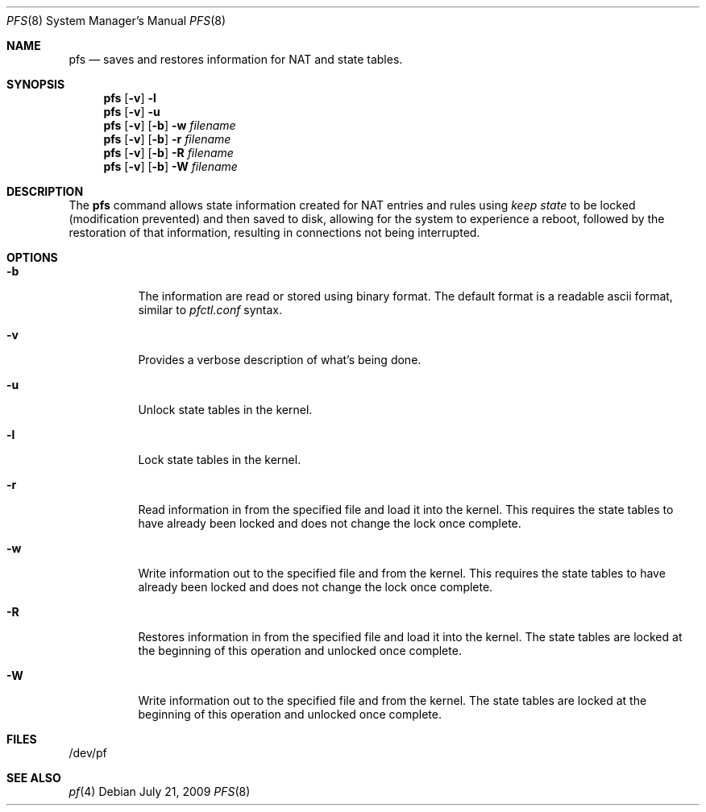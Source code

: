 .Dd July 21, 2009
.Dt PFS 8
.Os
.Sh NAME
.Nm pfs 
.Nd saves and restores information for NAT and state tables.
.Sh SYNOPSIS
.Nm
.Op Fl v
.Fl l
.Nm
.Op Fl v
.Fl u
.Nm
.Op Fl v
.Op Fl b
.Fl w
.Ar filename
.Nm
.Op Fl v
.Op Fl b
.Fl r
.Ar filename
.Nm
.Op Fl v
.Op Fl b
.Fl R
.Ar filename
.Nm
.Op Fl v
.Op Fl b
.Fl W
.Ar filename
.Sh DESCRIPTION
The
.Nm
command allows state information created for NAT entries and rules using
.Pa keep state
to be locked (modification prevented) and then saved to disk,
allowing for the system to experience a reboot, followed by the restoration
of that information, resulting in connections not being interrupted.
.Sh OPTIONS
.Bl -tag -width indent
.It Fl b
The information are read or stored using binary format. The default format is
a readable ascii format, similar to 
.Pa pfctl.conf 
syntax.
.It Fl v
Provides a verbose description of what's being done.
.It Fl u
Unlock state tables in the kernel.
.It Fl l
Lock state tables in the kernel.
.It Fl r
Read information in from the specified file and load it into the
kernel.  This requires the state tables to have already been locked
and does not change the lock once complete.
.It Fl w
Write information out to the specified file and from the kernel.
This requires the state tables to have already been locked
and does not change the lock once complete.
.It Fl R
Restores  information in from the specified file and load it into the
kernel.  The state tables are locked at the beginning of this operation and
unlocked once complete.
.It Fl W
Write information out to the specified file and from the kernel.  The state
tables are locked at the beginning of this operation and unlocked once
complete.
.El
.Sh FILES
/dev/pf
.Sh SEE ALSO
.Xr pf 4
